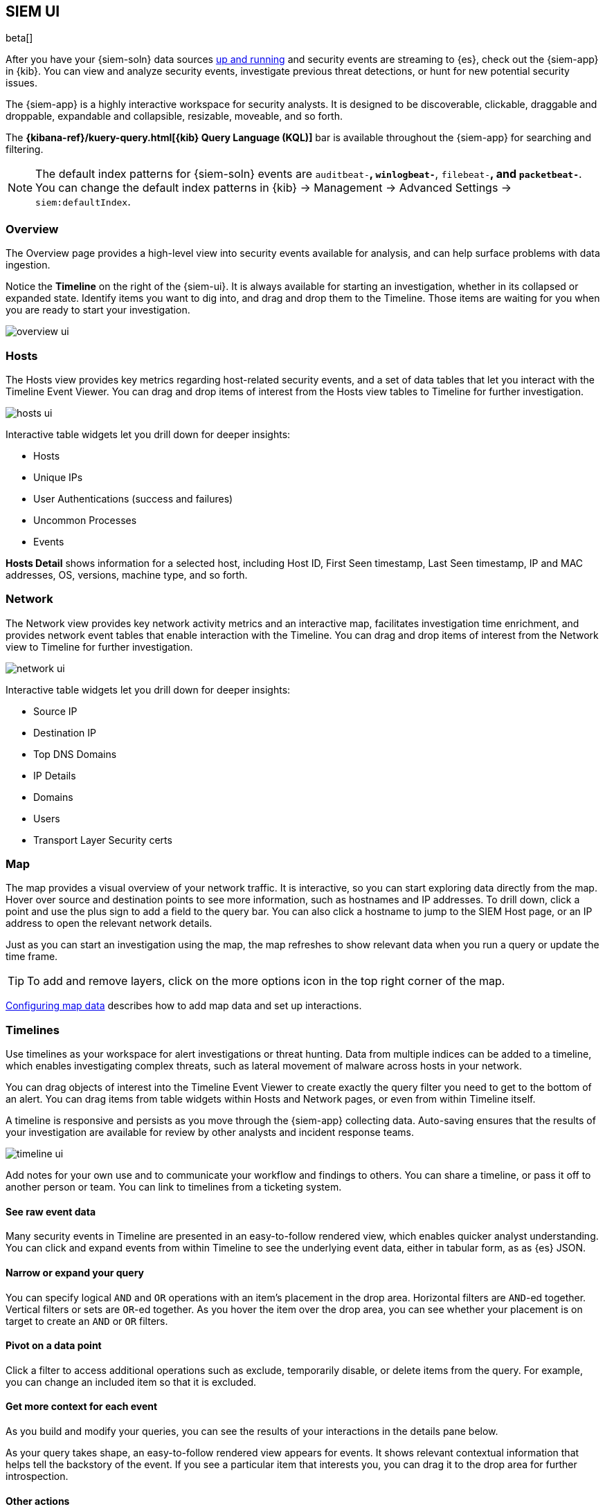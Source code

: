 [[siem-ui-overview]]
[role="xpack"]
== SIEM UI

beta[]

After you have your {siem-soln} data sources <<install-siem,up and running>> and
security events are streaming to {es}, check out the {siem-app} in {kib}. You
can view and analyze security events, investigate previous threat detections, or
hunt for new potential security issues.

The {siem-app} is a highly interactive workspace for security analysts. It is
designed to be discoverable, clickable, draggable and droppable, expandable and
collapsible, resizable, moveable, and so forth.

The *{kibana-ref}/kuery-query.html[{kib} Query Language (KQL)]* bar is available
throughout the {siem-app} for searching and filtering.

NOTE: The default index patterns for {siem-soln} events are `auditbeat-*`, `winlogbeat-*`,
`filebeat-*`, and `packetbeat-*`. You can change the default index patterns in
{kib} -> Management -> Advanced Settings -> `siem:defaultIndex`.


[float]
[[siem-overview-ui]]
=== Overview

The Overview page provides a high-level view into security events available
for analysis, and can help surface problems with data ingestion.

Notice the *Timeline* on the right of the {siem-ui}. It is always available for
starting an investigation, whether in its collapsed or expanded state. Identify
items you want to dig into, and drag and drop them to the Timeline. Those items
are waiting for you when you are ready to start your investigation.

[role="screenshot"]
image::overview-ui.png[]

[float]
[[hosts-ui]]
=== Hosts

The Hosts view provides key metrics regarding host-related security
events, and a set of data tables that let you interact with the Timeline Event
Viewer. You can drag and drop items of interest from the Hosts view tables to
Timeline for further investigation.

[role="screenshot"]
image::hosts-ui.png[]

Interactive table widgets let you drill down for deeper insights:

* Hosts
* Unique IPs
* User Authentications (success and failures)
* Uncommon Processes
* Events


*Hosts Detail* shows information for a selected host, including
Host ID, First Seen timestamp, Last Seen timestamp, IP and MAC addresses, OS,
versions, machine type, and so forth.

[float]
[[network-ui]]
=== Network

The Network view provides key network activity metrics and an interactive map,
facilitates investigation time enrichment, and provides network event tables that
enable interaction with the Timeline. You can drag and drop items of interest from
the Network view to Timeline for further investigation.

[role="screenshot"]
image::network-ui.png[]

Interactive table widgets let you drill down for deeper insights:

* Source IP
* Destination IP
* Top DNS Domains
* IP Details
* Domains
* Users
* Transport Layer Security certs

[float]
[[map-ui]]
=== Map
The map provides a visual overview of your network traffic. It is interactive,
so you can start exploring data directly from the map. Hover over source and
destination points to see more information, such as hostnames and IP addresses.
To drill down, click a point and use the plus sign to add a field to the
query bar. You can also click a hostname to jump to the SIEM Host page, or
an IP address to open the relevant network details.

Just as you can start an investigation using the map, the map refreshes to show
relevant data when you run a query or update the time frame.

TIP: To add and remove layers, click on the more options icon in the top right
corner of the map.

<<conf-map-ui>> describes how to add map data and set up interactions.

[float]
[[timelines-ui]]
=== Timelines

Use timelines as your workspace for alert investigations or threat hunting.
Data from multiple indices can be added to a timeline, which enables investigating
complex threats, such as lateral movement of malware across hosts in your network.

You can drag objects of interest into the Timeline Event Viewer to create
exactly the query filter you need to get to the bottom of an alert. You can drag
items from table widgets within Hosts and Network pages, or even from within
Timeline itself.

A timeline is responsive and persists as you move through the {siem-app}
collecting data. Auto-saving ensures that the results of your investigation are
available for review by other analysts and incident response teams.


[role="screenshot"]
image::timeline-ui.png[]

Add notes for your own use and to communicate your workflow and findings to
others. You can share a timeline, or pass it off to another person or team. You
can link to timelines from a ticketing system.


[float]
[[raw]]
==== See raw event data

Many security events in Timeline are presented in an easy-to-follow rendered
view, which enables quicker analyst understanding. You can click and expand
events from within Timeline to see the underlying event data, either in tabular
form, as as {es} JSON.

[float]
[[narrow-expand]]
==== Narrow or expand your query

You can specify logical `AND` and `OR` operations with an item's placement in
the drop area. Horizontal filters are `AND`-ed together. Vertical filters or
sets are `OR`-ed together. As you hover the item over the drop area, you can see
whether your placement is on target to create an `AND` or `OR` filters.

[float]
[[pivot]]
==== Pivot on a data point 

Click a filter to access additional operations such as exclude, temporarily
disable, or delete items from the query. For example, you can change an included
item so that it is excluded.

[float]
[[row-renderer]]
==== Get more context for each event

As you build and modify your queries, you can see the results of your
interactions in the details pane below.

As your query takes shape, an easy-to-follow rendered view appears for events. It
shows relevant contextual information that helps tell the backstory of the
event. If you see a particular item that interests you, you can drag it to the
drop area for further introspection.

[float]
[[other]]
==== Other actions

The Timeline is flexible and highly interactive.  As you would expect, the
{siem-app} lets you:

* add, remove, reorder, or resize Timeline columns.
* save, open, and list Timelines
* add notes to individual events
* add investigation notes for the whole Timeline
* pin events to the Timeline for persistence

Try clicking to expand or collapse items, or dragging and dropping them to other
areas to see what happens. Are there interactions that you would expect to see
that aren't present?  Let us know. We welcome your input.

[[conf-map-ui]]
=== Configuring map data

Depending on your {kib} setup, to display and interact with data on the map you
might need to:

* <<geoip-data, Add geographical IP data to events>>
* <<private-network>>
* <<map-links, Format index fields as URL links>>

[float]
[[geoip-data]]
==== Add geoIP data

If you are not using Beats to ship your data, add the relevant index patterns to
Kibana (Management -> Index patterns) and the SIEM app (Management -> Advanced
settings -> SIEM default index). When the ECS {ecs-ref}/ecs-geo.html[source.geo.location
and destination.geo.location] fields are mapped, network data is displayed on
the map.

If you use Beats, configure a geoIP processor to add data to the relevant fields:

[[geo-pipeleine]]
. Define an ingest node pipeline that uses one or more `geoIP` processors to add
location information to events. For example, use the Console in {kib} to create
the following pipeline:
+
--
[source,json]
----
PUT _ingest/pipeline/geoip-info
{
  "description": "Add geoip info",
  "processors": [
    {
      "geoip": {
        "field": "client.ip",
        "target_field": "client.geo",
        "ignore_missing": true
      }
    },
    {
      "geoip": {
        "field": "source.ip",
        "target_field": "source.geo",
        "ignore_missing": true
      }
    },
    {
      "geoip": {
        "field": "destination.ip",
        "target_field": "destination.geo",
        "ignore_missing": true
      }
    },
    {
      "geoip": {
        "field": "server.ip",
        "target_field": "server.geo",
        "ignore_missing": true
      }
    },
    {
      "geoip": {
        "field": "host.ip",
        "target_field": "host.geo",
        "ignore_missing": true
      }
    }
  ]
}
----
//CONSOLE
--
+
In this example, the pipeline ID is `geoip-info`. `field` specifies the field
that contains the IP address to use for the geographical lookup, and
`target_field` is the field that will hold the geographical information.
`"ignore_missing": true` configures the pipeline to continue processing when
it encounters an event that doesn't have the specified field.

. In your Beats configuration files, add the pipeline to the `output.elasticsearch`
tag:
+
[source,yml]
----------------------------------
  output.elasticsearch:
    hosts: ["localhost:9200"]
    pipeline: geoip-info <1>
----------------------------------
<1> The value of this field must be the same as the ingest pipeline name in
<<geo-pipeleine, step 1>> (`geoip-info` in this example).

[float]
[[private-network]]
==== Map your internal network

If you want to add your network’s internal IP addresses to the map, define geo
location fields under the `processors` tag in the Beats configuration files
on your hosts:

[source,yml]
----------------------------------
  processors:
   - add_host_metadata:
   - add_cloud_metadata: ~
   - add_fields:
       when.network.source.ip: <private/IP address> <1>
       fields:
         source.geo.location:
           lat: <latitude coordinate>
           lon: <longitude coordinate>
       target: ''
   - add_fields:
       when.network.destination.ip: <private/IP address>
       fields:
         destination.geo.location:
           lat: <latitude coordinate>
           lon: <longitude coordinate>
       target: ''
----------------------------------
<1> For the IP address, you can use either `private` or CIDR notation.
+
TIP: You can also enrich your data with other
{packetbeat-ref}/add-host-metadata.html[host fields].

[float]
[[map-links]]
==== Define map field links

To jump from the map to specific Host and IP Details pages,
{kibana-ref}/field-formatters-string.html[format] these fields in all {siem-soln}
indices as URL links:

* `host.name`
* `source.ip`
* `destination.ip`


. Go to *Management* -> *Index Patterns*.

. Select the relevant index pattern.

. Edit the the index's `host.name` field.

.. From the *Format* drop-down list, select _Url_.

.. From the *Type* drop-down list, select _Link_.

.. In the *Url template* field, enter:
+
[source,url]
----------------------------------
  <KibanaURL>/app/siem#/link-to/hosts/{{value}} <1>
----------------------------------
<1> `<KibanaURL>` is the URL of your Kibana server.

.. In the Label template field, enter `{{value}}`.
+
[role="screenshot"]
image::field-ui.png[]

. Repeat step 3 for the `source.ip` and `destination.ip` index fields,
using the following *Url template*:
+
[source,url]
----------------------------------
  <KibanaURL>/app/siem#/network/ip/{{value}}
----------------------------------